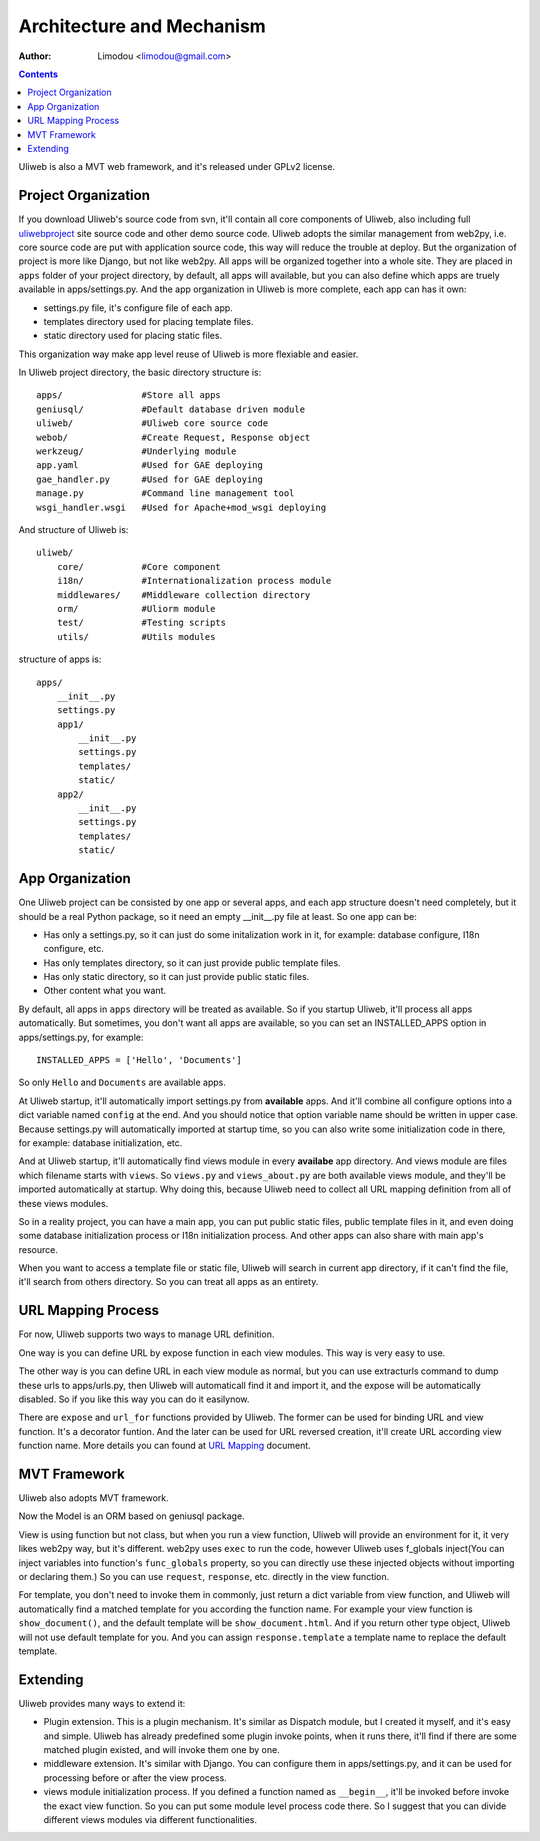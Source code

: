 Architecture and Mechanism
============================

:Author: Limodou <limodou@gmail.com>

.. contents:: 

Uliweb is also a MVT web framework, and it's released under GPLv2 license.

Project Organization
-----------------------

If you download Uliweb's source code from svn, it'll contain all core components
of Uliweb, also including full `uliwebproject <http://uliwebproject.appspot.com>`_ 
site source code and other demo source code. Uliweb adopts the similar management
from web2py, i.e. core source code are put with application source code, this
way will reduce the trouble at deploy. But the organization of project is more 
like Django, but not like web2py. All apps will be organized together into a whole
site. They are placed in ``apps`` folder of your project directory, by default,
all apps will available, but you can also define which apps are truely available
in apps/settings.py. And the app organization in Uliweb is more complete, each
app can has it own:

* settings.py file, it's configure file of each app.
* templates directory used for placing template files.
* static directory used for placing static files.

This organization way make app level reuse of Uliweb is more flexiable and easier.

In Uliweb project directory, the basic directory structure is:

::

    apps/               #Store all apps
    geniusql/           #Default database driven module
    uliweb/             #Uliweb core source code
    webob/              #Create Request, Response object
    werkzeug/           #Underlying module
    app.yaml            #Used for GAE deploying
    gae_handler.py      #Used for GAE deploying
    manage.py           #Command line management tool
    wsgi_handler.wsgi   #Used for Apache+mod_wsgi deploying
    
And structure of Uliweb is:

::

    uliweb/
        core/           #Core component
        i18n/           #Internationalization process module
        middlewares/    #Middleware collection directory
        orm/            #Uliorm module
        test/           #Testing scripts
        utils/          #Utils modules
        
structure of apps is:

::

    apps/
        __init__.py
        settings.py
        app1/
            __init__.py
            settings.py
            templates/
            static/
        app2/
            __init__.py
            settings.py
            templates/
            static/
    
App Organization
------------------

One Uliweb project can be consisted by one app or several apps, and each app structure
doesn't need completely, but it should be a real Python package, so it need an
empty __init__.py file at least. So one app can be:

* Has only a settings.py, so it can just do some initalization work in it, for example:
  database configure, I18n configure, etc.
* Has only templates directory, so it can just provide public template files.
* Has only static directory, so it can just provide public static files.
* Other content what you want.

By default, all apps in ``apps`` directory will be treated as available. So if you
startup Uliweb, it'll process all apps automatically. But sometimes, you don't want
all apps are available, so you can set an INSTALLED_APPS option in apps/settings.py, 
for example:

::
    
    INSTALLED_APPS = ['Hello', 'Documents']
    
So only ``Hello`` and ``Documents`` are available apps.

At Uliweb startup, it'll automatically import settings.py from **available** apps.
And it'll combine all configure options into a dict variable named ``config`` at the
end. And you should notice that option variable name should be written in upper 
case. Because settings.py will automatically imported at startup time, so you can
also write some initialization code in there, for example: database initialization,
etc.

And at Uliweb startup, it'll automatically find views module in every **availabe** app
directory. And views module are files which filename starts with ``views``. So 
``views.py`` and ``views_about.py`` are both available views module, and they'll be 
imported automatically at startup. Why doing this, because Uliweb need to 
collect all URL mapping definition from all of these views modules. 
  
So in a reality project, you can have a main app, you can put public static files,
public template files in it, and even doing some database initialization process
or I18n initialization process. And other apps can also share with main app's
resource.

When you want to access a template file or static file, Uliweb will search in
current app directory, if it can't find the file, it'll search from others directory.
So you can treat all apps as an entirety.

URL Mapping Process
---------------------

For now, Uliweb supports two ways to manage URL definition.

One way is you can define URL by expose function in each view modules. This way is
very easy to use.

The other way is you can define URL in each view module as normal, but you can use
extracturls command to dump these urls to apps/urls.py, then Uliweb will automaticall
find it and import it, and the expose will be automatically disabled. So if 
you like this way you can do it easilynow.

There are ``expose`` and ``url_for`` functions provided by Uliweb. The former can be 
used for binding URL and view function. It's a decorator funtion. And the later
can be used for URL reversed creation, it'll create URL according view function
name. More details you can found at `URL Mapping <url_mapping>`_ document.

MVT Framework
---------------

Uliweb also adopts MVT framework. 

Now the Model is an ORM based on geniusql package.

View is using function but not class, but when you run a view function, Uliweb
will provide an environment for it, it very likes web2py way, but it's different.
web2py uses ``exec`` to run the code, however Uliweb uses f_globals inject(You can 
inject variables into function's ``func_globals`` property, so you can directly use
these injected objects without importing or declaring them.) So you can use
``request``, ``response``, etc. directly in the view function.

For template, you don't need to invoke them in commonly, just return a dict
variable from view function, and Uliweb will automatically find a matched 
template for you according the function name. For example your view function
is ``show_document()``, and the default template will be ``show_document.html``.
And if you return other type object, Uliweb will not use default template for
you. And you can assign ``response.template`` a template name to replace the
default template.

Extending
-----------

Uliweb provides many ways to extend it:

* Plugin extension. This is a plugin mechanism. It's similar as Dispatch module,
  but I created it myself, and it's easy and simple. Uliweb has already predefined
  some plugin invoke points, when it runs there, it'll find if there are some
  matched plugin existed, and will invoke them one by one.
* middleware extension. It's similar with Django. You can configure them in 
  apps/settings.py, and it can be used for processing before or after the view
  process.
* views module initialization process. If you defined a function named as
  ``__begin__``, it'll be invoked before invoke the exact view function. So you can
  put some module level process code there. So I suggest that you can divide
  different views modules via different functionalities.

